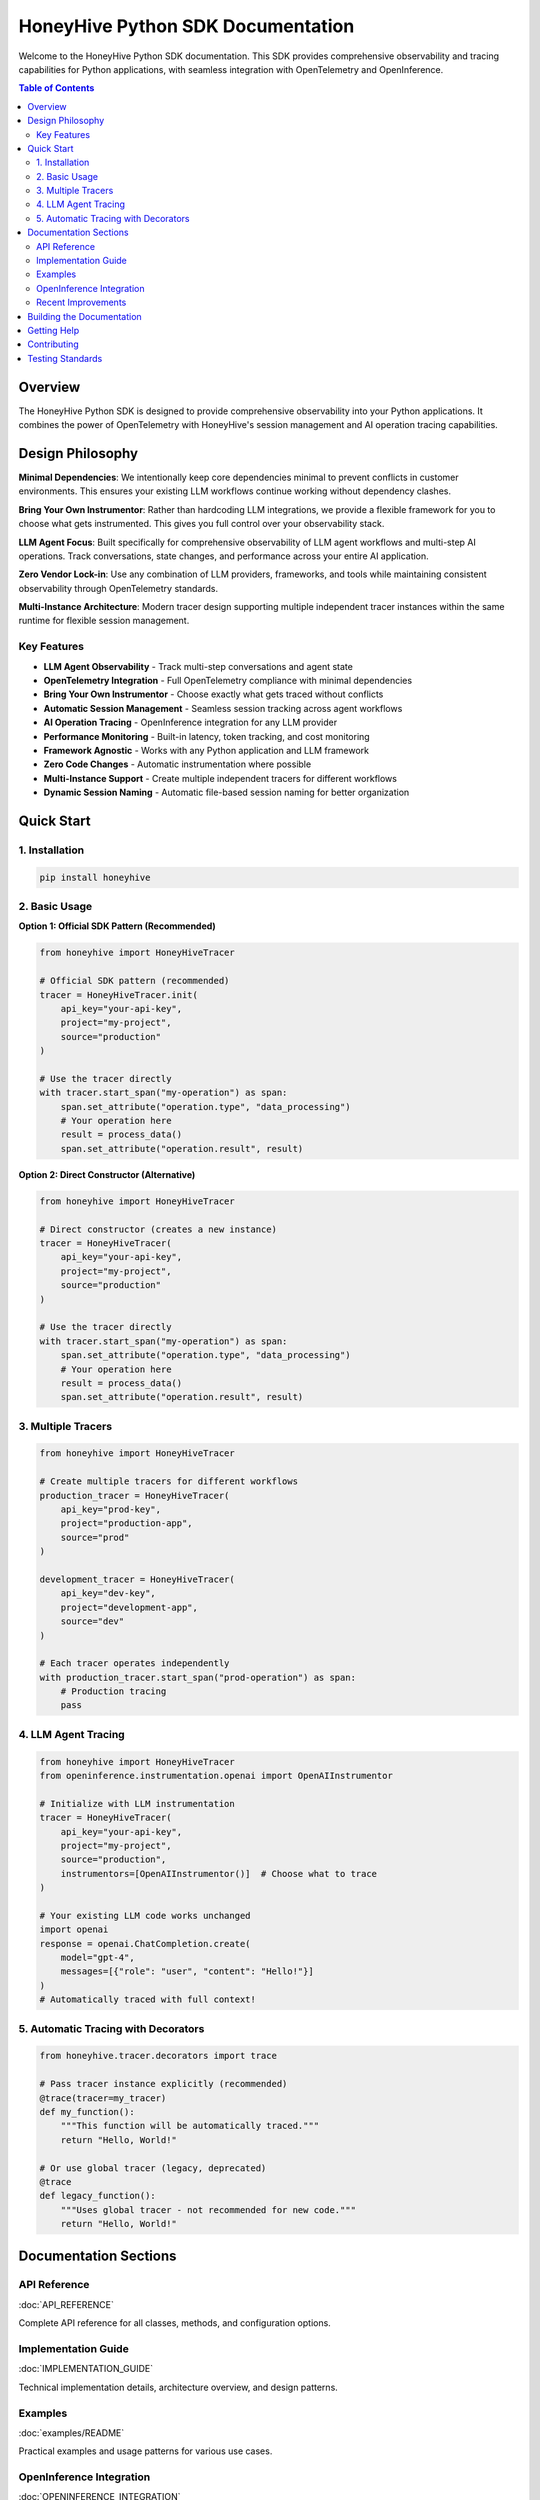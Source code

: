 HoneyHive Python SDK Documentation
==================================

Welcome to the HoneyHive Python SDK documentation. This SDK provides comprehensive observability and tracing capabilities for Python applications, with seamless integration with OpenTelemetry and OpenInference.

.. contents:: Table of Contents
   :local:
   :depth: 2

Overview
--------

The HoneyHive Python SDK is designed to provide comprehensive observability into your Python applications. It combines the power of OpenTelemetry with HoneyHive's session management and AI operation tracing capabilities.

Design Philosophy
-----------------

**Minimal Dependencies**: We intentionally keep core dependencies minimal to prevent conflicts in customer environments. This ensures your existing LLM workflows continue working without dependency clashes.

**Bring Your Own Instrumentor**: Rather than hardcoding LLM integrations, we provide a flexible framework for you to choose what gets instrumented. This gives you full control over your observability stack.

**LLM Agent Focus**: Built specifically for comprehensive observability of LLM agent workflows and multi-step AI operations. Track conversations, state changes, and performance across your entire AI application.

**Zero Vendor Lock-in**: Use any combination of LLM providers, frameworks, and tools while maintaining consistent observability through OpenTelemetry standards.

**Multi-Instance Architecture**: Modern tracer design supporting multiple independent tracer instances within the same runtime for flexible session management.

Key Features
~~~~~~~~~~~~

* **LLM Agent Observability** - Track multi-step conversations and agent state
* **OpenTelemetry Integration** - Full OpenTelemetry compliance with minimal dependencies
* **Bring Your Own Instrumentor** - Choose exactly what gets traced without conflicts
* **Automatic Session Management** - Seamless session tracking across agent workflows
* **AI Operation Tracing** - OpenInference integration for any LLM provider
* **Performance Monitoring** - Built-in latency, token tracking, and cost monitoring
* **Framework Agnostic** - Works with any Python application and LLM framework
* **Zero Code Changes** - Automatic instrumentation where possible
* **Multi-Instance Support** - Create multiple independent tracers for different workflows
* **Dynamic Session Naming** - Automatic file-based session naming for better organization

Quick Start
-----------

1. Installation
~~~~~~~~~~~~~~~

.. code-block:: bash

   pip install honeyhive

2. Basic Usage
~~~~~~~~~~~~~~

**Option 1: Official SDK Pattern (Recommended)**

.. code-block:: python

   from honeyhive import HoneyHiveTracer

   # Official SDK pattern (recommended)
   tracer = HoneyHiveTracer.init(
       api_key="your-api-key",
       project="my-project",
       source="production"
   )

   # Use the tracer directly
   with tracer.start_span("my-operation") as span:
       span.set_attribute("operation.type", "data_processing")
       # Your operation here
       result = process_data()
       span.set_attribute("operation.result", result)

**Option 2: Direct Constructor (Alternative)**

.. code-block:: python

   from honeyhive import HoneyHiveTracer

   # Direct constructor (creates a new instance)
   tracer = HoneyHiveTracer(
       api_key="your-api-key",
       project="my-project",
       source="production"
   )

   # Use the tracer directly
   with tracer.start_span("my-operation") as span:
       span.set_attribute("operation.type", "data_processing")
       # Your operation here
       result = process_data()
       span.set_attribute("operation.result", result)

3. Multiple Tracers
~~~~~~~~~~~~~~~~~~~

.. code-block:: python

   from honeyhive import HoneyHiveTracer

   # Create multiple tracers for different workflows
   production_tracer = HoneyHiveTracer(
       api_key="prod-key",
       project="production-app",
       source="prod"
   )
   
   development_tracer = HoneyHiveTracer(
       api_key="dev-key", 
       project="development-app",
       source="dev"
   )

   # Each tracer operates independently
   with production_tracer.start_span("prod-operation") as span:
       # Production tracing
       pass

4. LLM Agent Tracing
~~~~~~~~~~~~~~~~~~~~~

.. code-block:: python

   from honeyhive import HoneyHiveTracer
   from openinference.instrumentation.openai import OpenAIInstrumentor

   # Initialize with LLM instrumentation
   tracer = HoneyHiveTracer(
       api_key="your-api-key",
       project="my-project",
       source="production",
       instrumentors=[OpenAIInstrumentor()]  # Choose what to trace
   )

   # Your existing LLM code works unchanged
   import openai
   response = openai.ChatCompletion.create(
       model="gpt-4",
       messages=[{"role": "user", "content": "Hello!"}]
   )
   # Automatically traced with full context!

5. Automatic Tracing with Decorators
~~~~~~~~~~~~~~~~~~~~~~~~~~~~~~~~~~~~

.. code-block:: python

   from honeyhive.tracer.decorators import trace

   # Pass tracer instance explicitly (recommended)
   @trace(tracer=my_tracer)
   def my_function():
       """This function will be automatically traced."""
       return "Hello, World!"

   # Or use global tracer (legacy, deprecated)
   @trace
   def legacy_function():
       """Uses global tracer - not recommended for new code."""
       return "Hello, World!"

Documentation Sections
----------------------

API Reference
~~~~~~~~~~~~~

:doc:`API_REFERENCE`

Complete API reference for all classes, methods, and configuration options.

Implementation Guide
~~~~~~~~~~~~~~~~~~~~

:doc:`IMPLEMENTATION_GUIDE`

Technical implementation details, architecture overview, and design patterns.

Examples
~~~~~~~~

:doc:`examples/README`

Practical examples and usage patterns for various use cases.

OpenInference Integration
~~~~~~~~~~~~~~~~~~~~~~~~~

:doc:`OPENINFERENCE_INTEGRATION`

Guide to integrating OpenInference instrumentors for automatic AI operation tracing.

Recent Improvements
~~~~~~~~~~~~~~~~~~~

**Multi-Instance Architecture**: Modern multi-instance tracer design supporting multiple independent tracers within the same runtime.

**Dynamic Session Naming**: Automatic session naming based on the file where the tracer is initialized, improving organization and debugging.

**Enhanced Testing**: Comprehensive test coverage increased to 72.10% with a new 70% coverage threshold requirement.

**Improved Decorator Support**: Enhanced `@trace` and `@atrace` decorators with explicit tracer instance support for better multi-instance usage.

**TracerProvider Integration**: Smart OpenTelemetry provider management that integrates with existing providers or creates new ones as needed.

**Complete Integration Testing**: Full test suite covering multi-instance patterns, real API integration, and TracerProvider scenarios.

**Dependency Management**: Added `psutil` dependency for enhanced memory usage monitoring in evaluation framework.

**Enhanced Documentation**: All documentation has been converted from Markdown to reStructuredText for better Sphinx integration and cross-referencing.

**Complete Feature Coverage**: Documentation now accurately reflects all implemented features including `@trace_class` and `@evaluate` decorators.

**Dependency Philosophy**: Clear explanation of the minimal dependencies approach and "bring your own instrumentor" philosophy.

**LLM Agent Focus**: Comprehensive coverage of multi-step conversation tracking and agent state management.

Building the Documentation
--------------------------

To build the documentation locally:

.. code-block:: bash

   # Install dependencies
   pip install -r docs/requirements.txt

   # Build documentation
   cd docs
   make html

   # Serve locally
   python serve.py

The documentation will be available at http://localhost:8000

Getting Help
------------

* **Documentation**: This site contains comprehensive guides and examples
* **Examples**: See the examples section for practical implementations
* **API Reference**: Complete reference for all SDK components
* **GitHub**: Source code and issue tracking

Contributing
------------

We welcome contributions! Please see our contributing guidelines for more information.

* Report bugs and request features
* Submit pull requests
* Improve documentation
* Share examples and use cases

Testing Standards
-----------------

* **Coverage Requirement**: Minimum 70% test coverage required
* **Test Framework**: pytest with comprehensive unit and integration tests
* **Quality Tools**: Black (formatting), isort (imports), pylint (linting), mypy (type checking)
* **Multi-Instance Testing**: Full test coverage for new multi-tracer architecture
